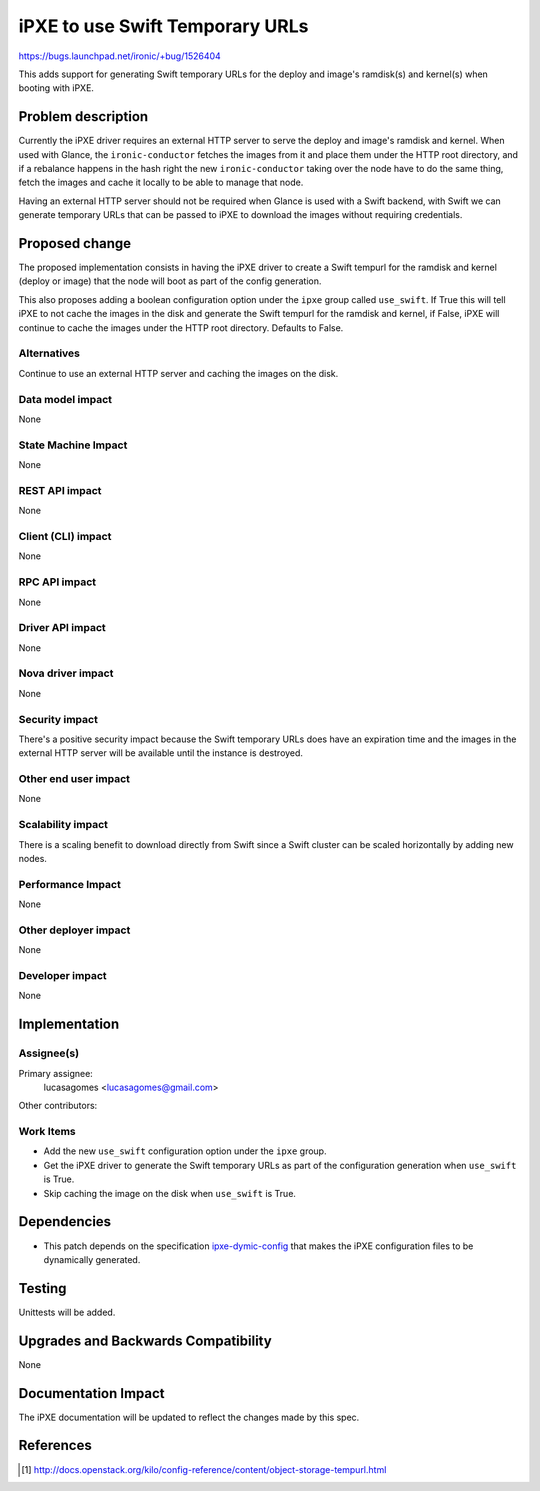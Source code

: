 ..
 This work is licensed under a Creative Commons Attribution 3.0 Unported
 License.

 http://creativecommons.org/licenses/by/3.0/legalcode

================================
iPXE to use Swift Temporary URLs
================================

https://bugs.launchpad.net/ironic/+bug/1526404

This adds support for generating Swift temporary URLs for the
deploy and image's ramdisk(s) and kernel(s) when booting with iPXE.

Problem description
===================

Currently the iPXE driver requires an external HTTP server to serve
the deploy and image's ramdisk and kernel. When used with Glance, the
``ironic-conductor`` fetches the images from it and place them under the
HTTP root directory, and if a rebalance happens in the hash right the
new ``ironic-conductor`` taking over the node have to do the same thing,
fetch the images and cache it locally to be able to manage that node.

Having an external HTTP server should not be required when Glance is used
with a Swift backend, with Swift we can generate temporary URLs that can
be passed to iPXE to download the images without requiring credentials.

Proposed change
===============

The proposed implementation consists in having the iPXE driver to create
a Swift tempurl for the ramdisk and kernel (deploy or image) that the
node will boot as part of the config generation.

This also proposes adding a boolean configuration option under
the ``ipxe`` group called ``use_swift``. If True this will tell iPXE to
not cache the images in the disk and generate the Swift tempurl for the
ramdisk and kernel, if False, iPXE will continue to cache the images
under the HTTP root directory. Defaults to False.

Alternatives
------------

Continue to use an external HTTP server and caching the images on
the disk.

Data model impact
-----------------

None

State Machine Impact
--------------------

None

REST API impact
---------------

None

Client (CLI) impact
-------------------

None

RPC API impact
--------------

None

Driver API impact
-----------------

None

Nova driver impact
------------------

None

Security impact
---------------

There's a positive security impact because the Swift temporary URLs does
have an expiration time and the images in the external HTTP server will
be available until the instance is destroyed.

Other end user impact
---------------------

None

Scalability impact
------------------

There is a scaling benefit to download directly from Swift since a Swift
cluster can be scaled horizontally by adding new nodes.

Performance Impact
------------------

None

Other deployer impact
---------------------

None

Developer impact
----------------

None

Implementation
==============

Assignee(s)
-----------

Primary assignee:
  lucasagomes <lucasagomes@gmail.com>

Other contributors:


Work Items
----------

* Add the new ``use_swift`` configuration option under the ``ipxe`` group.

* Get the iPXE driver to generate the Swift temporary URLs as part of
  the configuration generation when ``use_swift`` is True.

* Skip caching the image on the disk when ``use_swift`` is True.

Dependencies
============

* This patch depends on the specification `ipxe-dymic-config
  <https://review.openstack.org/#/c/177726/>`_ that makes the iPXE
  configuration files to be dynamically generated.

Testing
=======

Unittests will be added.

Upgrades and Backwards Compatibility
====================================

None

Documentation Impact
====================

The iPXE documentation will be updated to reflect the changes made by
this spec.

References
==========

.. [#] http://docs.openstack.org/kilo/config-reference/content/object-storage-tempurl.html
